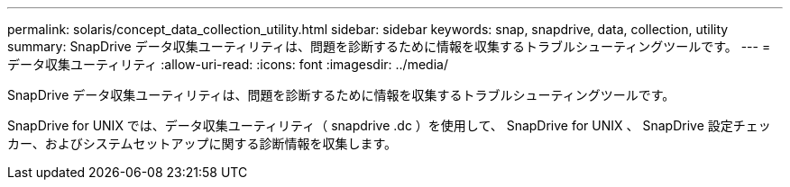---
permalink: solaris/concept_data_collection_utility.html 
sidebar: sidebar 
keywords: snap, snapdrive, data, collection, utility 
summary: SnapDrive データ収集ユーティリティは、問題を診断するために情報を収集するトラブルシューティングツールです。 
---
= データ収集ユーティリティ
:allow-uri-read: 
:icons: font
:imagesdir: ../media/


[role="lead"]
SnapDrive データ収集ユーティリティは、問題を診断するために情報を収集するトラブルシューティングツールです。

SnapDrive for UNIX では、データ収集ユーティリティ（ snapdrive .dc ）を使用して、 SnapDrive for UNIX 、 SnapDrive 設定チェッカー、およびシステムセットアップに関する診断情報を収集します。
